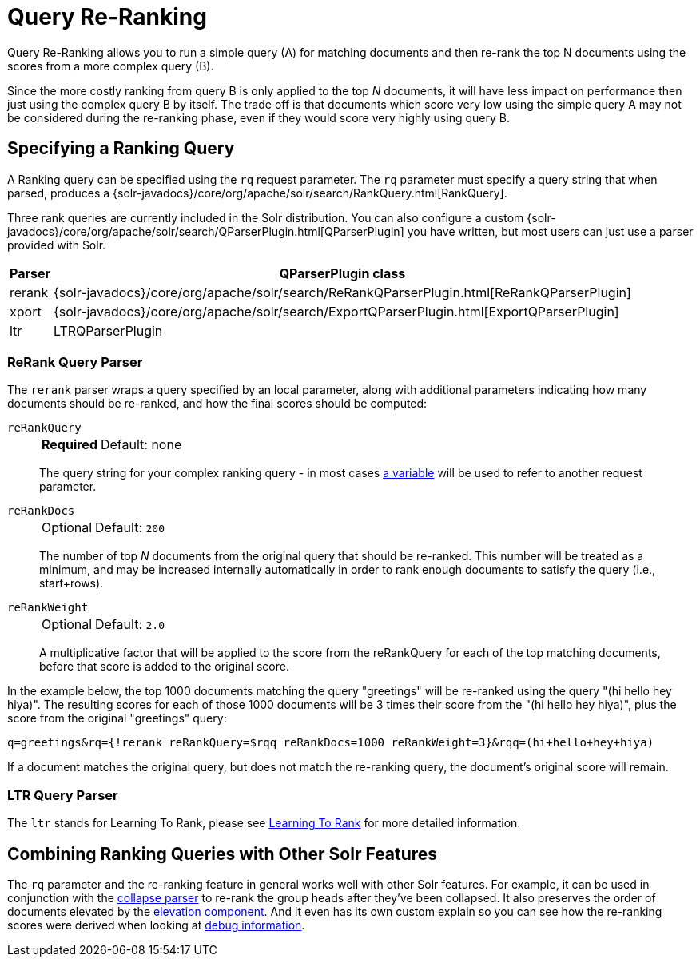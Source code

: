 = Query Re-Ranking
// Licensed to the Apache Software Foundation (ASF) under one
// or more contributor license agreements.  See the NOTICE file
// distributed with this work for additional information
// regarding copyright ownership.  The ASF licenses this file
// to you under the Apache License, Version 2.0 (the
// "License"); you may not use this file except in compliance
// with the License.  You may obtain a copy of the License at
//
//   http://www.apache.org/licenses/LICENSE-2.0
//
// Unless required by applicable law or agreed to in writing,
// software distributed under the License is distributed on an
// "AS IS" BASIS, WITHOUT WARRANTIES OR CONDITIONS OF ANY
// KIND, either express or implied.  See the License for the
// specific language governing permissions and limitations
// under the License.

Query Re-Ranking allows you to run a simple query (A) for matching documents and then re-rank the top N documents using the scores from a more complex query (B).

Since the more costly ranking from query B is only applied to the top _N_ documents, it will have less impact on performance then just using the complex query B by itself.
The trade off is that documents which score very low using the simple query A may not be considered during the re-ranking phase, even if they would score very highly using query B.

== Specifying a Ranking Query

A Ranking query can be specified using the `rq` request parameter.
The `rq` parameter must specify a query string that when parsed, produces a {solr-javadocs}/core/org/apache/solr/search/RankQuery.html[RankQuery].

Three rank queries are currently included in the Solr distribution.
You can also configure a custom {solr-javadocs}/core/org/apache/solr/search/QParserPlugin.html[QParserPlugin] you have written, but most users can just use a parser provided with Solr.

[%autowidth.stretch,options="header"]
|===
|Parser |QParserPlugin class
|rerank |{solr-javadocs}/core/org/apache/solr/search/ReRankQParserPlugin.html[ReRankQParserPlugin]
|xport |{solr-javadocs}/core/org/apache/solr/search/ExportQParserPlugin.html[ExportQParserPlugin]
|ltr |LTRQParserPlugin
|===

=== ReRank Query Parser

The `rerank` parser wraps a query specified by an local parameter, along with additional parameters indicating how many documents should be re-ranked, and how the final scores should be computed:

`reRankQuery`::
+
[%autowidth,frame=none]
|===
s|Required |Default: none
|===
+
The query string for your complex ranking query - in most cases <<local-params.adoc#,a variable>> will be used to refer to another request parameter.

`reRankDocs`::
+
[%autowidth,frame=none]
|===
|Optional |Default: `200`
|===
+
The number of top _N_ documents from the original query that should be re-ranked.
This number will be treated as a minimum, and may be increased internally automatically in order to rank enough documents to satisfy the query (i.e., start+rows).

`reRankWeight`::
+
[%autowidth,frame=none]
|===
|Optional |Default: `2.0`
|===
+
A multiplicative factor that will be applied to the score from the reRankQuery for each of the top matching documents, before that score is added to the original score.

In the example below, the top 1000 documents matching the query "greetings" will be re-ranked using the query "(hi hello hey hiya)".
The resulting scores for each of those 1000 documents will be 3 times their score from the "(hi hello hey hiya)", plus the score from the original "greetings" query:

[source,text]
----
q=greetings&rq={!rerank reRankQuery=$rqq reRankDocs=1000 reRankWeight=3}&rqq=(hi+hello+hey+hiya)
----

If a document matches the original query, but does not match the re-ranking query, the document's original score will remain.

=== LTR Query Parser

The `ltr` stands for Learning To Rank, please see <<learning-to-rank.adoc#,Learning To Rank>> for more detailed information.

== Combining Ranking Queries with Other Solr Features

The `rq` parameter and the re-ranking feature in general works well with other Solr features.
For example, it can be used in conjunction with the <<collapse-and-expand-results.adoc#,collapse parser>> to re-rank the group heads after they've been collapsed.
It also preserves the order of documents elevated by the <<query-elevation-component.adoc#,elevation component>>.
And it even has its own custom explain so you can see how the re-ranking scores were derived when looking at <<common-query-parameters.adoc#debug-parameter,debug information>>.
